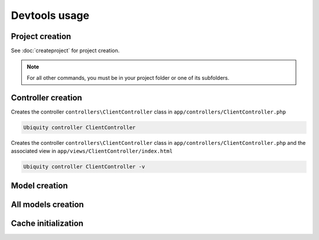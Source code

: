 Devtools usage
==============

Project creation
----------------
See :doc:`createproject` for project creation.

.. note:: For all other commands, you must be in your project folder or one of its subfolders.

Controller creation
-------------------
Creates the controller ``controllers\ClientController`` class in ``app/controllers/ClientController.php``

.. code-block:: bash
   
   Ubiquity controller ClientController

Creates the controller ``controllers\ClientController`` class in ``app/controllers/ClientController.php`` and the associated view in ``app/views/ClientController/index.html``

.. code-block:: bash
   
   Ubiquity controller ClientController -v
   
Model creation
--------------

All models creation
-------------------

Cache initialization
--------------------